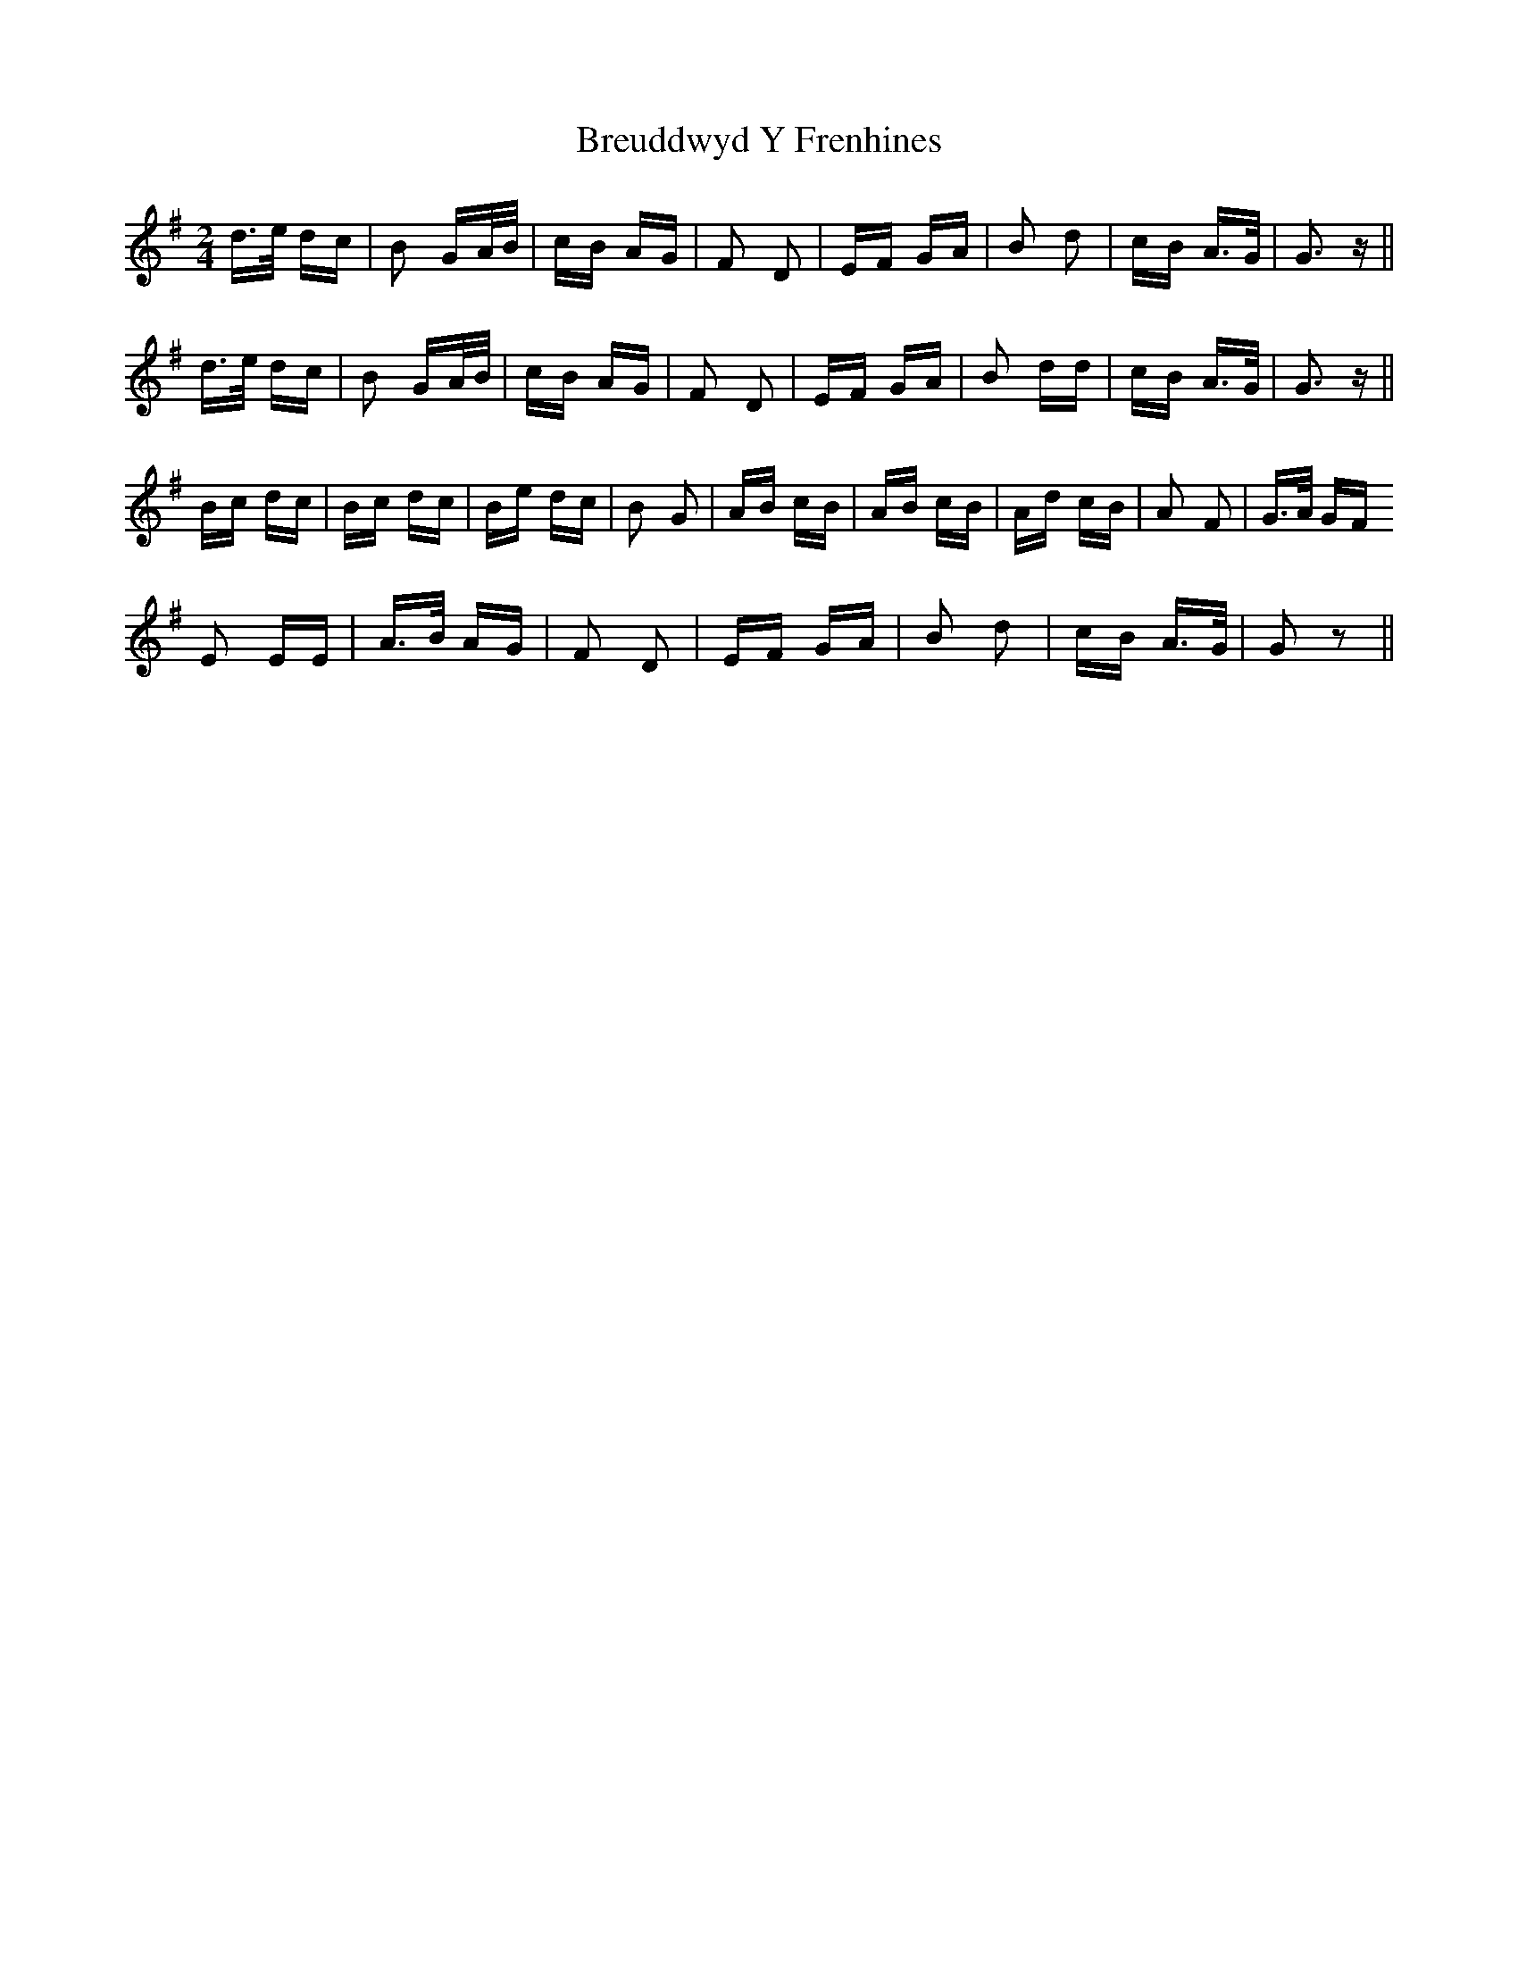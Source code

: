 X: 5014
T: Breuddwyd Y Frenhines
R: polka
M: 2/4
K: Gmajor
d>e dc|B2 GA/B/|cB AG|F2 D2|EF GA|B2 d2|cB A>G|G3 z||
d>e dc|B2 GA/B/|cB AG|F2 D2|EF GA|B2 dd|cB A>G|G3 z||
Bc dc|Bc dc|Be dc|B2 G2|AB cB|AB cB|Ad cB|A2 F2|G>A GF
E2 EE|A>B AG|F2 D2|EF GA|B2 d2|cB A>G|G2 z2||

